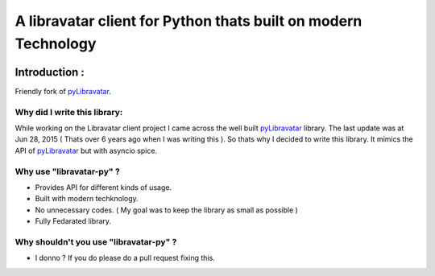 A libravatar client for Python thats built on modern Technology
===============================================================

|Pepy.tech Badge| |PyPi Version Badge| |Python Versions Badge| |License Badge| |Code Style| |Lines of Code Badge|

.. |Pepy.tech Badge| image:: https://static.pepy.tech/personalized-badge/libravatar-py?period=week&units=international_system&left_color=grey&right_color=orange&left_text=Downloads
   :target: https://pepy.tech/project/libravatar-py

.. |PyPi Version Badge| image:: https://badge.fury.io/py/libravatar-py.svg
    :target: https://badge.fury.io/py/libravatar-py

.. |Python Versions Badge| image:: https://img.shields.io/pypi/pyversions/libravatar-py
    :alt: PyPI - Python Version
    :target: https://github.com/baseplate-admin/libravatar-py/blob/main/setup.py

.. |License Badge| image:: https://img.shields.io/pypi/l/libravatar-py
   :alt: PyPI - License
   :target: https://github.com/baseplate-admin/libravatar-py/blob/main/LICENSE
   
.. |Code Style| image:: https://img.shields.io/badge/code%20style-black-000000.svg
   :alt: Code Style
   
.. |Lines of Code Badge| image:: https://tokei.rs/b1/github/baseplate-admin/libravatar-py
   :alt: Lines of Code
   :target: https://github.com/baseplate-admin/libravatar-py


Introduction :
--------------
Friendly fork of `pyLibravatar <https://launchpad.net/pylibravatar>`_.


Why did I write this library:
~~~~~~~~~~~~~~~~~~~~~~~~~~~~~
While working on the Libravatar client project I came across the well built  `pyLibravatar <https://pypi.org/project/pyLibravatar>`_  library. The last update was at Jun 28, 2015 ( Thats over 6 years ago when I was writing this ). So thats why I decided to write this library. It mimics the API of `pyLibravatar <https://pypi.org/project/pyLibravatar>`_ but with asyncio spice.

Why use "libravatar-py" ?
~~~~~~~~~~~~~~~~~~~~~~~~~
*   Provides API for different kinds of usage.
*   Built with modern techknology.
*   No unnecessary codes. ( My goal was to keep the library as small as possible )
*   Fully Fedarated library.

Why shouldn't you use "libravatar-py" ?
~~~~~~~~~~~~~~~~~~~~~~~~~~~~~~~~~~~~~~~
*   I donno ? If you do please do a pull request fixing this.



